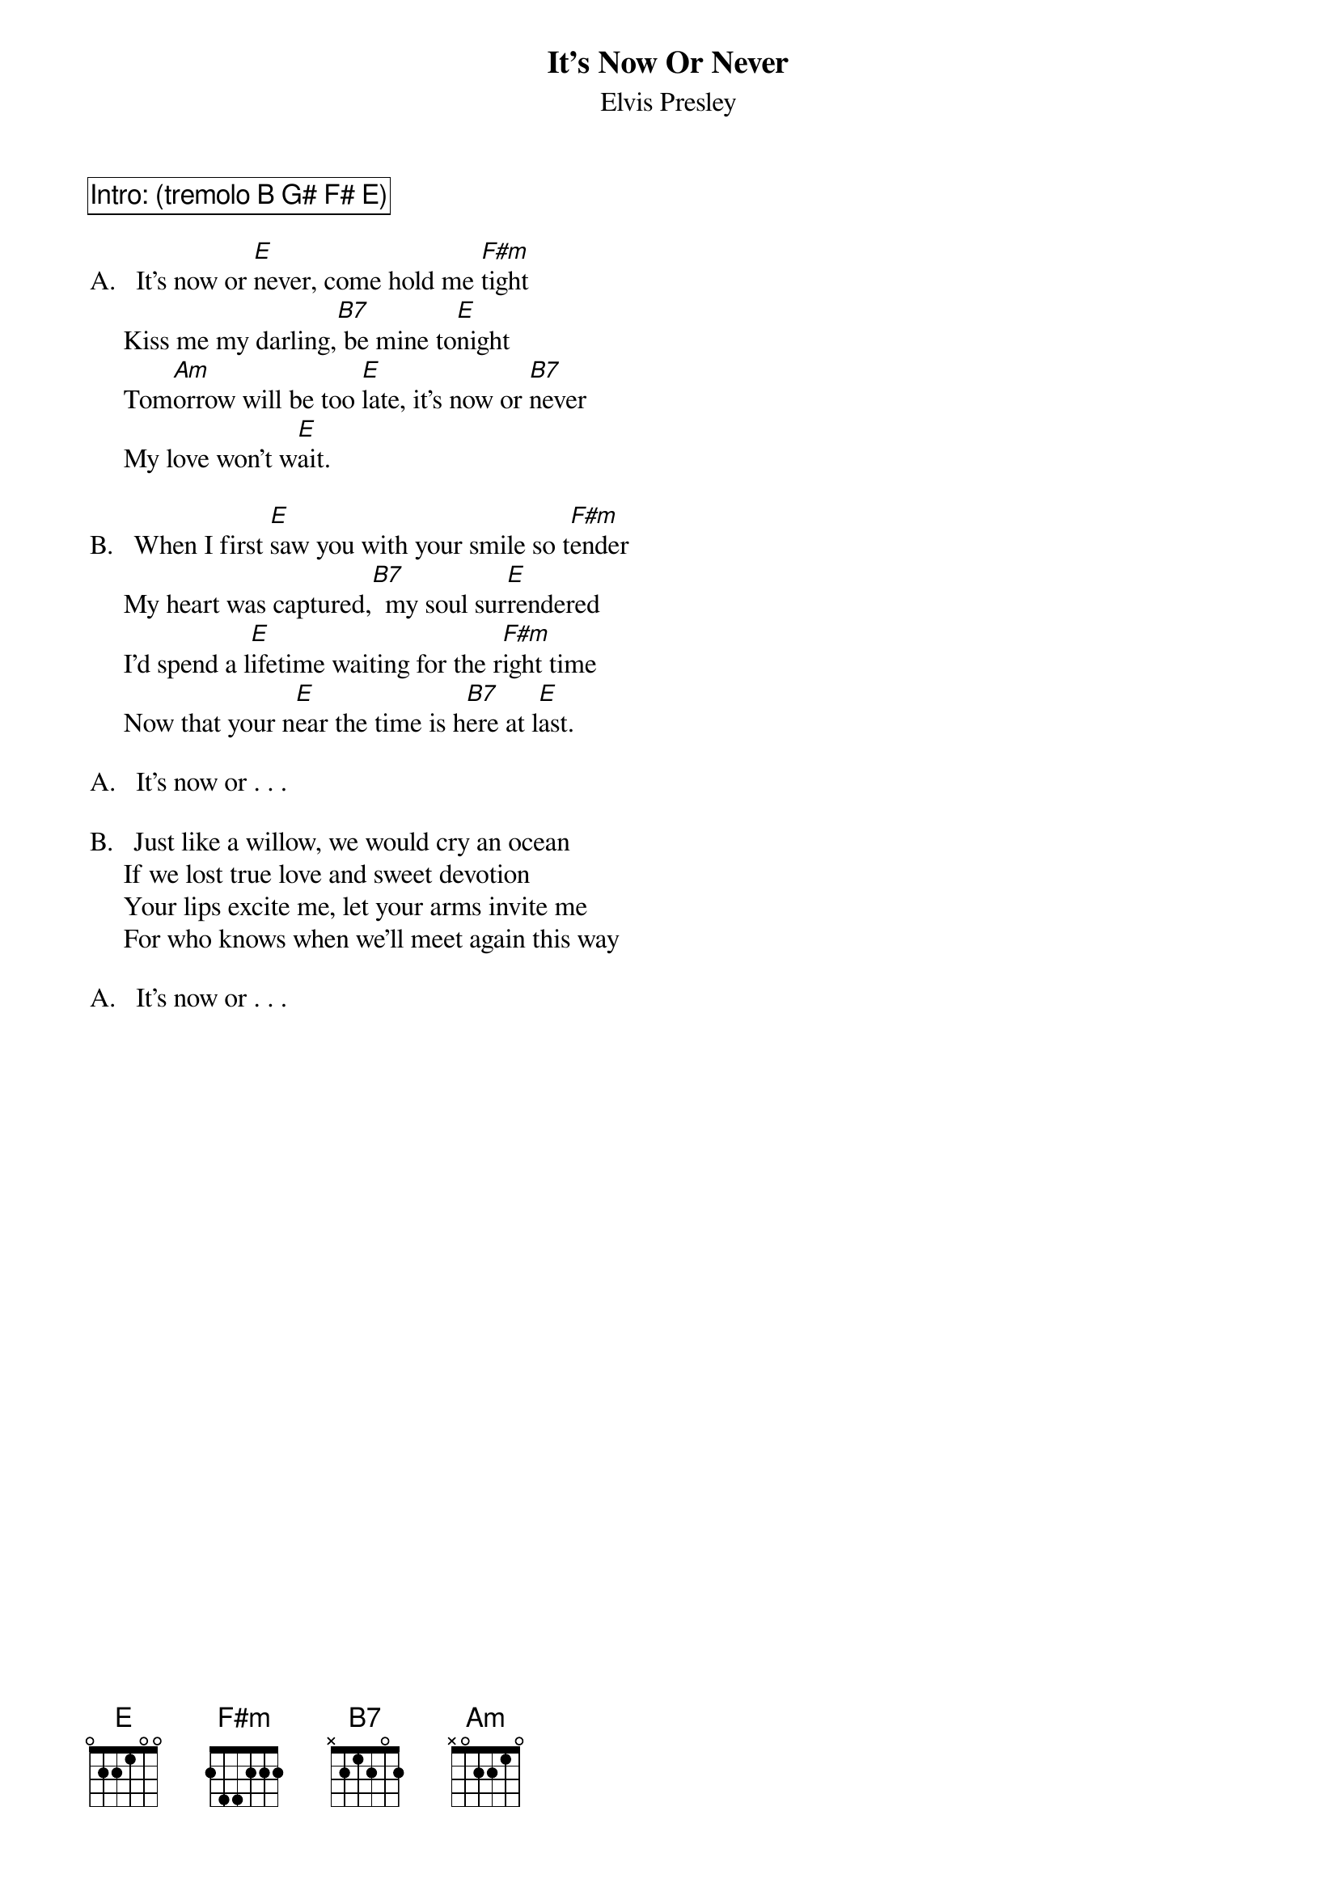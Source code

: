 {key: E}
{t:It's Now Or Never}
{st:Elvis Presley}

{cb:Intro: (tremolo B G# F# E)}

A.   It's now or [E]never, come hold me [F#m]tight
     Kiss me my darling,[B7] be mine to[E]night
     Tom[Am]orrow will be too [E]late, it's now or [B7]never
     My love won't w[E]ait.

B.   When I first [E]saw you with your smile so t[F#m]ender
     My heart was captured,[B7]  my soul sur[E]rendered
     I'd spend a l[E]ifetime waiting for the r[F#m]ight time
     Now that your n[E]ear the time is h[B7]ere at l[E]ast.

A.   It's now or . . .

B.   Just like a willow, we would cry an ocean
     If we lost true love and sweet devotion
     Your lips excite me, let your arms invite me
     For who knows when we'll meet again this way

A.   It's now or . . .
